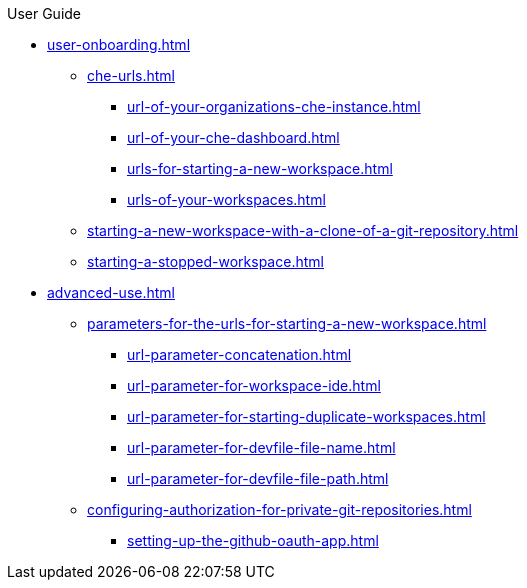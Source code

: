 pass:[<!-- vale off -->]

.User Guide

* xref:user-onboarding.adoc[]
** xref:che-urls.adoc[]
*** xref:url-of-your-organizations-che-instance.adoc[]
*** xref:url-of-your-che-dashboard.adoc[]
*** xref:urls-for-starting-a-new-workspace.adoc[]
*** xref:urls-of-your-workspaces.adoc[]
** xref:starting-a-new-workspace-with-a-clone-of-a-git-repository.adoc[]
** xref:starting-a-stopped-workspace.adoc[]

* xref:advanced-use.adoc[]
** xref:parameters-for-the-urls-for-starting-a-new-workspace.adoc[]
*** xref:url-parameter-concatenation.adoc[]
*** xref:url-parameter-for-workspace-ide.adoc[]
*** xref:url-parameter-for-starting-duplicate-workspaces.adoc[]
*** xref:url-parameter-for-devfile-file-name.adoc[]
*** xref:url-parameter-for-devfile-file-path.adoc[]
** xref:configuring-authorization-for-private-git-repositories.adoc[]
*** xref:setting-up-the-github-oauth-app.adoc[]